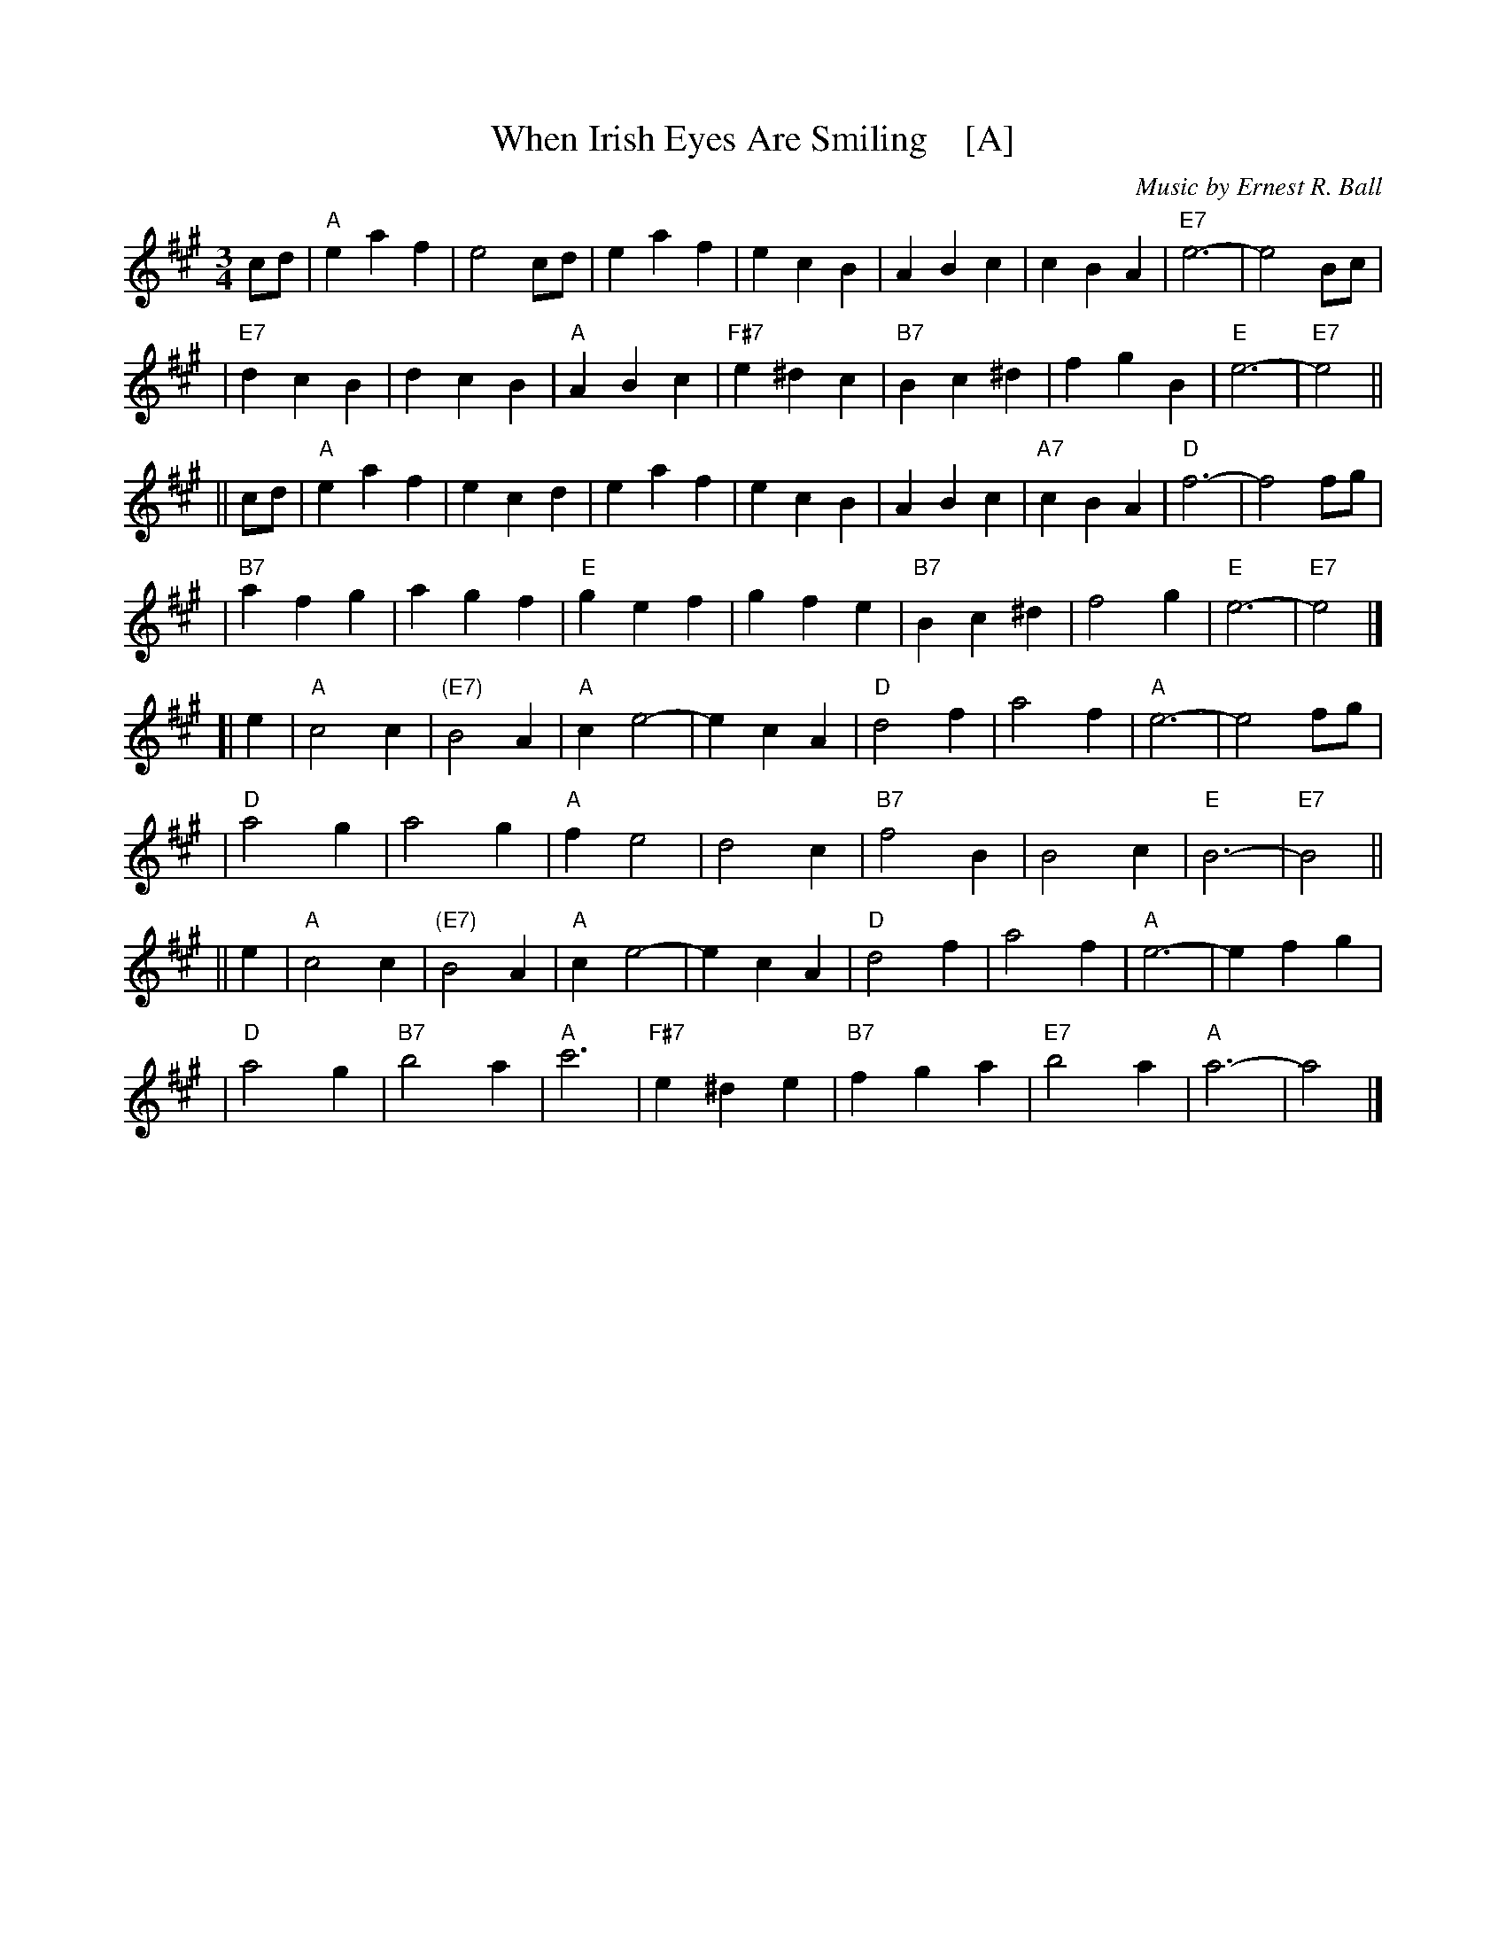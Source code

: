 X:1
T:When Irish Eyes Are Smiling    [A]
C:Music by Ernest R. Ball
%C:Lyrics by Chauncey Olcott and George Graff Jr.
%%staffsep 30
M:3/4
L:1/4
K:A
c/d/ \
| "A"e a f | e2 c/d/ | e a f | e c B \
|    A B c | c B A |"E7"e3- | e2 B/c/ |
|"E7"d c B | d c B | "A"A B c |"F#7"e ^d c \
|"B7"B c^d | f g B | "E"e3- |"E7"e2 ||
|| c/d/ \
| "A"e a f | e c d | e a f | e c B \
|    A B c |"A7"c B A | "D"f3- | f2 f/g/ |
|"B7"a f g | a g f | "E"g e f | g f e \
|"B7"B c^d | f2 g | "E"e3- |"E7"e2 |]
[| e \
| "A"c2 c | "(E7)"B2 A | "A"c e2- | e c A \
| "D"d2 f | a2 f | "A"e3- | e2 f/g/ |
| "D"a2 g | a2 g | "A"f e2 | d2 c \
|"B7"f2 B | B2 c | "E"B3- | "E7"B2 ||
|| e \
| "A"c2 c | "(E7)"B2 A | "A"c e2- | e c A \
| "D"d2 f | a2 f | "A"e3- | e f g |
| "D"a2 g | "B7"b2 a | "A"c'3 | "F#7"e ^d e \
|"B7"fg a | "E7"b2 a | "A"a3- | a2 |]
